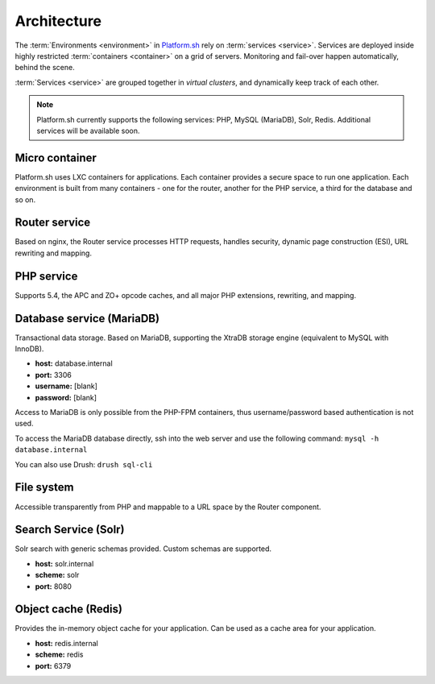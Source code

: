 
Architecture
============

The 
:term:`Environments <environment>` in 
`Platform.sh <https://platform.sh>`_ rely on :term:`services <service>`.
Services are deployed inside highly restricted :term:`containers <container>` on a grid of servers. Monitoring and fail-over happen automatically, behind the scene.

:term:`Services <service>` are grouped together in *virtual clusters*, and dynamically keep track of each other.

.. image:: /overview/images/service-grid.png
  :alt: Service Grid
  :align: center

.. note::
	Platform.sh currently supports the following services: PHP, MySQL (MariaDB), Solr, Redis. Additional services will be available soon.

.. todo::
   * We need to write an entry for the Entry Point Service.

Micro container
---------------

Platform.sh uses LXC containers for applications. Each container provides a secure space to run one application. Each environment is built from many containers - one for the router, another for the PHP service, a third for the database and so on.


Router service
--------------

Based on nginx, the Router service processes HTTP requests, handles security, dynamic page construction (ESI), URL rewriting and mapping.


PHP service
-----------

Supports 5.4, the APC and ZO+ opcode caches, and all major PHP extensions, rewriting, and mapping.


Database service (MariaDB)
--------------------------

Transactional data storage. Based on MariaDB, supporting the XtraDB storage engine (equivalent to MySQL with InnoDB).

* **host:** database.internal
* **port:** 3306
* **username:** [blank]
* **password:** [blank]

Access to MariaDB is only possible from the PHP-FPM containers, thus username/password based authentication is not used.

To access the MariaDB database directly, ssh into the web server and use the following command:
``mysql -h database.internal``

You can also use Drush:
``drush sql-cli``


File system
-----------

Accessible transparently from PHP and mappable to a URL space by the Router component.

Search Service (Solr)
---------------------

Solr search with generic schemas provided. Custom schemas are supported.

* **host:** solr.internal
* **scheme:** solr
* **port:** 8080

Object cache (Redis)
--------------------

Provides the in-memory object cache for your application. Can be used as a cache area for your application.

* **host:** redis.internal
* **scheme:** redis
* **port:** 6379
